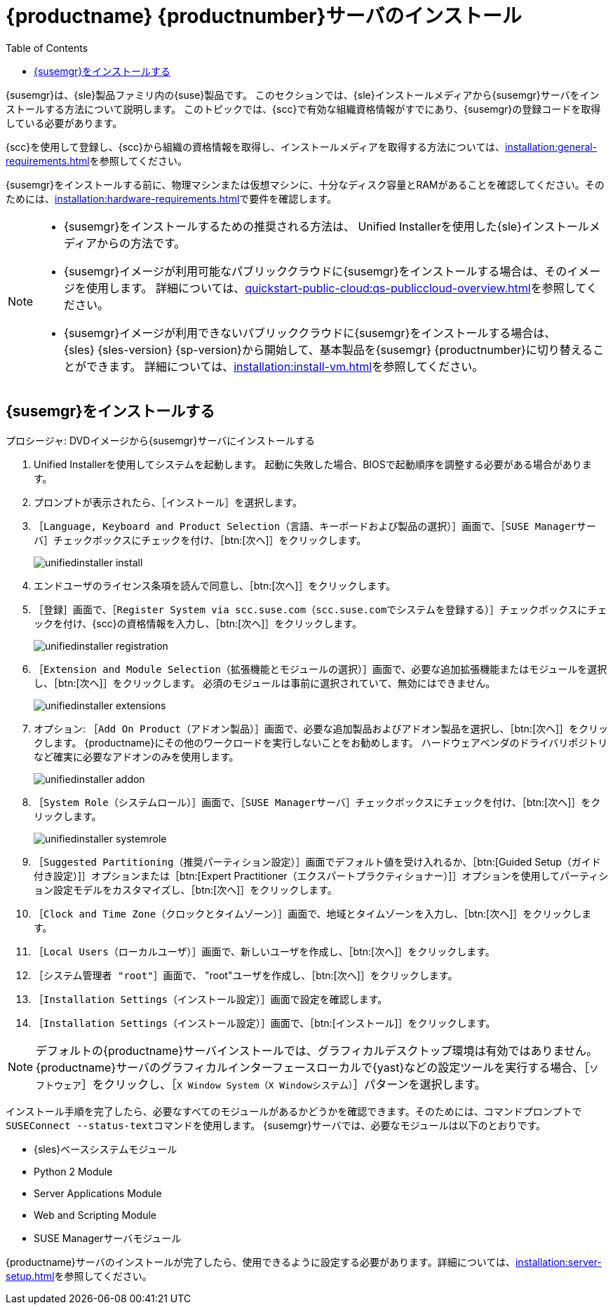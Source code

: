 [[install-server-unified]]
= {productname} {productnumber}サーバのインストール
:toc: true

{susemgr}は、{sle}製品ファミリ内の{suse}製品です。 このセクションでは、{sle}インストールメディアから{susemgr}サーバをインストールする方法について説明します。 このトピックでは、{scc}で有効な組織資格情報がすでにあり、{susemgr}の登録コードを取得している必要があります。

{scc}を使用して登録し、{scc}から組織の資格情報を取得し、インストールメディアを取得する方法については、xref:installation:general-requirements.adoc[]を参照してください。

{susemgr}をインストールする前に、物理マシンまたは仮想マシンに、十分なディスク容量とRAMがあることを確認してください。そのためには、xref:installation:hardware-requirements.adoc[]で要件を確認します。

[NOTE]
====
* {susemgr}をインストールするための推奨される方法は、 Unified Installerを使用した{sle}インストールメディアからの方法です。
* {susemgr}イメージが利用可能なパブリッククラウドに{susemgr}をインストールする場合は、そのイメージを使用します。
    詳細については、xref:quickstart-public-cloud:qs-publiccloud-overview.adoc[]を参照してください。
* {susemgr}イメージが利用できないパブリッククラウドに{susemgr}をインストールする場合は、{sles}{nbsp}{sles-version}{nbsp}{sp-version}から開始して、基本製品を{susemgr}{nbsp}{productnumber}に切り替えることができます。 詳細については、xref:installation:install-vm.adoc[]を参照してください。
====


== {susemgr}をインストールする


.プロシージャ: DVDイメージから{susemgr}サーバにインストールする
[role=procedure]

. Unified Installerを使用してシステムを起動します。
    起動に失敗した場合、BIOSで起動順序を調整する必要がある場合があります。
. プロンプトが表示されたら、［[guimenu]``インストール``］を選択します。
. ［[guimenu]``Language, Keyboard and Product Selection（言語、キーボードおよび製品の選択）``］画面で、［[guimenu]``SUSE Managerサーバ``］チェックボックスにチェックを付け、［btn:[次へ]］をクリックします。
+
image::unifiedinstaller-install.png[scaledwidth=80%]
. エンドユーザのライセンス条項を読んで同意し、［btn:[次へ]］をクリックします。
. ［[guimenu]``登録``］画面で、［[guimenu]``Register System via scc.suse.com（scc.suse.comでシステムを登録する）``］チェックボックスにチェックを付け、{scc}の資格情報を入力し、［btn:[次へ]］をクリックします。
+
image::unifiedinstaller-registration.png[scaledwidth=80%]
. ［[guimenu]``Extension and Module Selection（拡張機能とモジュールの選択）``］画面で、必要な追加拡張機能またはモジュールを選択し、［btn:[次へ]］をクリックします。
    必須のモジュールは事前に選択されていて、無効にはできません。
+
image::unifiedinstaller-extensions.png[scaledwidth=80%]
+
. オプション: ［[guimenu]``Add On Product（アドオン製品）``］画面で、必要な追加製品およびアドオン製品を選択し、［btn:[次へ]］をクリックします。
    {productname}にその他のワークロードを実行しないことをお勧めします。 ハードウェアベンダのドライバリポジトリなど確実に必要なアドオンのみを使用します。
+
image::unifiedinstaller-addon.png[scaledwidth=80%]
. ［[guimenu]``System Role（システムロール）``］画面で、［[guimenu]``SUSE Managerサーバ``］チェックボックスにチェックを付け、［btn:[次へ]］をクリックします。
+
image::unifiedinstaller-systemrole.png[scaledwidth=80%]
. ［[guimenu]``Suggested Partitioning（推奨パーティション設定）``］画面でデフォルト値を受け入れるか、［btn:[Guided Setup（ガイド付き設定）]］オプションまたは［btn:[Expert Practitioner（エクスパートプラクティショナー）]］オプションを使用してパーティション設定モデルをカスタマイズし、［btn:[次へ]］をクリックします。
. ［[guimenu]``Clock and Time Zone（クロックとタイムゾーン）``］画面で、地域とタイムゾーンを入力し、［btn:[次へ]］をクリックします。
. ［[guimenu]``Local Users（ローカルユーザ）``］画面で、新しいユーザを作成し、［btn:[次へ]］をクリックします。
. ［[guimenu]``システム管理者 "root"``］画面で、 "root"ユーザを作成し、［btn:[次へ]］をクリックします。
. ［[guimenu]``Installation Settings（インストール設定）``］画面で設定を確認します。
. ［[guimenu]``Installation Settings（インストール設定）``］画面で、［btn:[インストール]］をクリックします。

[NOTE]
====
デフォルトの{productname}サーバインストールでは、グラフィカルデスクトップ環境は有効ではありません。{productname}サーバのグラフィカルインターフェースローカルで{yast}などの設定ツールを実行する場合、［[guimenu]``ソフトウェア``］をクリックし、［[guimenu]``X Window System（X Windowシステム）``］パターンを選択します。
====

インストール手順を完了したら、必要なすべてのモジュールがあるかどうかを確認できます。そのためには、コマンドプロンプトで[command]``SUSEConnect --status-text``コマンドを使用します。 {susemgr}サーバでは、必要なモジュールは以下のとおりです。

* {sles}ベースシステムモジュール
* Python 2 Module
* Server Applications Module
* Web and Scripting Module
* SUSE Managerサーバモジュール

{productname}サーバのインストールが完了したら、使用できるように設定する必要があります。詳細については、xref:installation:server-setup.adoc[]を参照してください。
